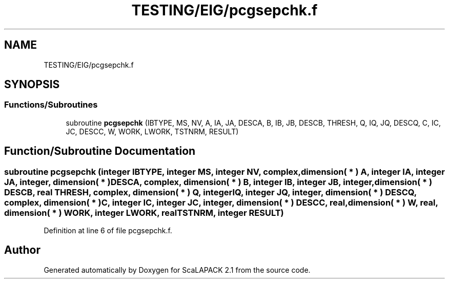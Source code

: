 .TH "TESTING/EIG/pcgsepchk.f" 3 "Sat Nov 16 2019" "Version 2.1" "ScaLAPACK 2.1" \" -*- nroff -*-
.ad l
.nh
.SH NAME
TESTING/EIG/pcgsepchk.f
.SH SYNOPSIS
.br
.PP
.SS "Functions/Subroutines"

.in +1c
.ti -1c
.RI "subroutine \fBpcgsepchk\fP (IBTYPE, MS, NV, A, IA, JA, DESCA, B, IB, JB, DESCB, THRESH, Q, IQ, JQ, DESCQ, C, IC, JC, DESCC, W, WORK, LWORK, TSTNRM, RESULT)"
.br
.in -1c
.SH "Function/Subroutine Documentation"
.PP 
.SS "subroutine pcgsepchk (integer IBTYPE, integer MS, integer NV, \fBcomplex\fP, dimension( * ) A, integer IA, integer JA, integer, dimension( * ) DESCA, \fBcomplex\fP, dimension( * ) B, integer IB, integer JB, integer, dimension( * ) DESCB, real THRESH, \fBcomplex\fP, dimension( * ) Q, integer IQ, integer JQ, integer, dimension( * ) DESCQ, \fBcomplex\fP, dimension( * ) C, integer IC, integer JC, integer, dimension( * ) DESCC, real, dimension( * ) W, real, dimension( * ) WORK, integer LWORK, real TSTNRM, integer RESULT)"

.PP
Definition at line 6 of file pcgsepchk\&.f\&.
.SH "Author"
.PP 
Generated automatically by Doxygen for ScaLAPACK 2\&.1 from the source code\&.
